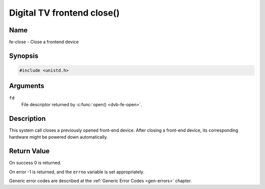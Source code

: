 .. Permission is granted to copy, distribute and/or modify this
.. document under the terms of the GNU Free Documentation License,
.. Version 1.1 or any later version published by the Free Software
.. Foundation, with no Invariant Sections, no Front-Cover Texts
.. and no Back-Cover Texts. A copy of the license is included at
.. Documentation/userspace-api/media/fdl-appendix.rst.
..
.. TODO: replace it to GFDL-1.1-or-later WITH no-invariant-sections

.. _frontend_f_close:

***************************
Digital TV frontend close()
***************************

Name
====

fe-close - Close a frontend device


Synopsis
========

.. code-block:: c

    #include <unistd.h>


.. c:function:: int close( int fd )
    :name: dvb-fe-close

Arguments
=========

``fd``
    File descriptor returned by :c:func:`open() <dvb-fe-open>`.


Description
===========

This system call closes a previously opened front-end device. After
closing a front-end device, its corresponding hardware might be powered
down automatically.


Return Value
============

On success 0 is returned.

On error -1 is returned, and the ``errno`` variable is set
appropriately.

Generic error codes are described at the
:ref:`Generic Error Codes <gen-errors>` chapter.
